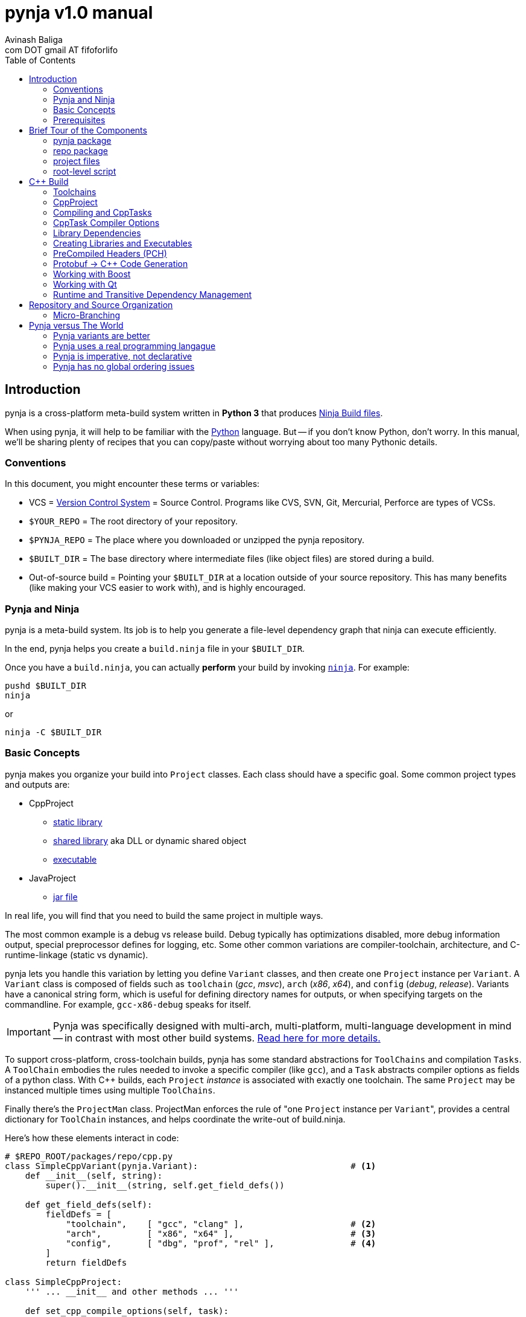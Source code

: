 pynja v1.0 manual
=================
:Author: Avinash Baliga
:Email: com DOT gmail AT fifoforlifo
:source-highlighter: pygments
:toc2:

== Introduction

pynja is a cross-platform meta-build system written in *Python 3* that produces
link:http://martine.github.com/ninja/[Ninja Build files].

When using pynja, it will help to be familiar with the
link:http://python.org[Python] language.
But -- if you don't know Python, don't worry.  In this manual, we'll be
sharing plenty of recipes that you can copy/paste without worrying about
too many Pythonic details.

=== Conventions

In this document, you might encounter these terms or variables:

*   VCS = link:http://en.wikipedia.org/wiki/Revision_control[Version Control System]
    = Source Control.  Programs like
    CVS, SVN, Git, Mercurial, Perforce are types of VCSs.
*   `$YOUR_REPO` = The root directory of your repository.
*   `$PYNJA_REPO` = The place where you downloaded or unzipped
    the pynja repository.
*   `$BUILT_DIR` = The base directory where intermediate files
    (like object files) are stored during a build.
*   Out-of-source build = Pointing your `$BUILT_DIR` at a
    location outside of your source repository.  This has many
    benefits (like making your VCS easier to work with), and is
    highly encouraged.


=== Pynja and Ninja

pynja is a meta-build system.
Its job is to help you generate a file-level dependency graph
that ninja can execute efficiently.

In the end, pynja helps you create a `build.ninja` file in your
`$BUILT_DIR`.

Once you have a `build.ninja`, you can actually *perform* your build
by invoking link:http://martine.github.com/ninja/[`ninja`].  For example:

----
pushd $BUILT_DIR
ninja
----
or

----
ninja -C $BUILT_DIR
----

=== Basic Concepts

pynja makes you organize your build into `Project` classes.
Each class should have a specific goal.  Some common project types
and outputs are:

*   CppProject
    **  link:https://en.wikipedia.org/wiki/Static_library[static library]
    **  link:https://en.wikipedia.org/wiki/Shared_library[shared library]
        aka DLL or dynamic shared object
    **  link:http://en.wikipedia.org/wiki/Executable[executable]
*   JavaProject
    **  link:https://en.wikipedia.org/wiki/Jar_file[jar file]

In real life, you will find that you need to build the same project
in multiple ways.

The most common example is a debug vs release build.  Debug typically
has optimizations disabled, more debug information output, special
preprocessor defines for logging, etc.  Some other common variations are
compiler-toolchain, architecture, and C-runtime-linkage (static vs dynamic).

pynja lets you handle this variation by letting you define `Variant`
classes, and then create one `Project` instance per `Variant`.
A `Variant` class is composed of fields such as
`toolchain` ('gcc', 'msvc'), `arch` ('x86', 'x64'),
and `config` ('debug', 'release').
Variants have a canonical string form, which is useful for defining
directory names for outputs, or when specifying targets on the
commandline.  For example, `gcc-x86-debug` speaks for itself.

IMPORTANT: Pynja was specifically designed with multi-arch, multi-platform,
multi-language development in mind -- in contrast with most other build systems.
<<pynja-variants-are-better, Read here for more details.>>

To support cross-platform, cross-toolchain builds, pynja has some
standard abstractions for `ToolChains` and compilation `Tasks`.  A
`ToolChain` embodies the rules needed to invoke a specific compiler
(like `gcc`), and a `Task` abstracts compiler options as fields of
a python class.  With C++ builds, each `Project` 'instance' is
associated with exactly one toolchain.  The same `Project` may be
instanced multiple times using multiple `ToolChains`.

Finally there's the `ProjectMan` class.  ProjectMan enforces the rule of
"one `Project` instance per `Variant`", provides a central dictionary for
`ToolChain` instances, and helps coordinate the write-out
of build.ninja.

Here's how these elements interact in code:

[source, python]
----
# $REPO_ROOT/packages/repo/cpp.py
class SimpleCppVariant(pynja.Variant):                              # <1>
    def __init__(self, string):
        super().__init__(string, self.get_field_defs())

    def get_field_defs(self):
        fieldDefs = [
            "toolchain",    [ "gcc", "clang" ],                     # <2>
            "arch",         [ "x86", "x64" ],                       # <3>
            "config",       [ "dbg", "prof", "rel" ],               # <4>
        ]
        return fieldDefs

class SimpleCppProject:
    ''' ... __init__ and other methods ... '''

    def set_cpp_compile_options(self, task):
        super().set_cpp_compile_options(task)
        task.debugLevel = 2                                         # <5>
        if self.variant.config == "dbg":
            task.optLevel = 0                                       # <6>
        else:
            task.optLevel = 3                                       # <7>
----

[source, python]
----
# $REPO_ROOT/code/program/program.py
@pynja.project
class program(repo.cpp.SimpleCppProject):                           # <8>
    def emit(self):
        sources = [                                                 # <9>
            "src/main.cpp",
            "src/util.cpp",
        ]

        with self.cpp_compile(sources) as tasks:                    # <10>
            pass

        self.add_input_library(repo.rootPaths.zlib)                 # <11>

        with self.make_executable("prog0") as task:                 # <12>
            pass

----

[source, python]
----
# $REPO_ROOT/remake.py
def generate_ninja_build(projectMan):
    cppVariants = []
    ''' ... create toolchain objects ... '''
    cppVariants.append(repo.cpp.SimpleCppVariant("gcc-x86-dbg"))    # <13>
    cppVariants.append(repo.cpp.SimpleCppVariant("gcc-x86-rel"))

    for variant in cppVariants:
        projectMan.get_project("program", variant)                  # <14>
----

<1> Define a `Variant` class.  Instances will be referred to as `variant`.
<2> `variant.toolchain` can be one of ('gcc', 'clang', 'msvc11')
<3> `variant.arch` can be one of ('x86', 'x64')
<4> `variant.config` can be one of ('dbg', 'prof', 'rel')
<5> All compilations produce debug info.
<6> In 'dbg' configuration, all optimizations are disabled.
<7> In other configurations, all optimizations are enabled.
<8> Define a Project to build the program executable.
<9> Declare source files in a regular python list.
<10> Declare C++ compilation targets, using the source files
    specified in the `sources` list.
    The project determines where the object files will be written
    (somewhere in the $BUILT_DIR).  The project also
    "remembers" the list of generated object files.
<11> Cause the final target to link against `zlib`.
    Note that the order w.r.t. compilation is significant here.
<12> Declare an executable named `prog0` (or `prog0.exe` on Windows).
    The executable will be created by linking all the object files
    from previous `cpp_compile` calls and any `add_input_library` calls.
<13> Declare global variants that we want to create targets for.
<14> Cause the `program` class to be instanced for all variants
    we created previously, causing all the relevant targets to
    be declared.

Remember that no actual compilation occurs throughout this entire process.
We are simply defining targets to be built later using `ninja`.


=== Prerequisites

You will need a copy of Python 3.2 or greater.

*   On Windows or Mac, download it from http://python.org .
*   On Linux, use your package manager.
    **  On Ubuntu you can use e.g. `sudo apt-get install python3.3`

Download a copy of the pynja repository:

*   https://github.com/fifoforlifo/pynja/archive/master.zip
*   Or if you prefer, clone the git repository:

----
mkdir $PYNJA_REPO
cd $PYNJA_REPO
git clone https://github.com/fifoforlifo/pynja.git .
----

== Brief Tour of the Components

There are 4 code categories in a pynja build:

*   The pynja package: you typically don't modify this.
*   The repo package: you copy this and tweak this.
*   Project files: you write these in your source directories.
*   Root-level script `remake.py`: you copy and tweak this.

=== pynja package

Find this here: link:https://github.com/fifoforlifo/pynja/tree/master/packages/pynja[`$PYNJA_REPO/packages/pynja`] .

I recommend copying this into your repository, so that a stable
copy of pynja revisions along with your source code.

Then your `remake.py` can add the pynja package location to your
link:http://docs.python.org/3/library/sys.html#sys.path[sys.path].

=== repo package

Find this here: link:https://github.com/fifoforlifo/pynja/tree/master/test2/build/repo[`$PYNJA_REPO/test2/build/repo`] .

The **repo** package is intended to be specialized for your particular
**repo**sitory.

The repo package serves several purposes:

.   Define all the project directories in your repository.
    ..  This also provides support for <<micro-branching, micro-branching>>.
.   Define all the `Variant` types supported by your repository.
.   Define specializations of `class CppProject`, `class JavaProject`, etc. to
    be used as base classes throughout the rest of the build.
    These common base classes will set compiler flags based on your
    repository-specific `Variant` fields.

=== project files

Example file: link:https://github.com/fifoforlifo/pynja/blob/master/test2/code/a1/a1.py[`$PYNJA_REPO/test2/code/a1.py`].

A project file is just a python source file that declares one or more
Project classes.  Each Project class may be instantiated once per
Variant.  A C++ Project will generate a single library or executable
per instance.

You will typically define project files alongside your source code.

=== root-level script

Example file: link:https://github.com/fifoforlifo/pynja/blob/master/test2/remake.py[`$PYNJA_REPO/test2/remake.py`].

This script is literally what causes the `build.ninja` file to be created.
Its job is to instantiate all supported Variants, and all desired
top-level projects and targets using those Variants.


== C++ Build

=== Toolchains

pynja supports the following toolchain families out of the box:

*   Microsoft Visual C++ (msvc)
    **  VC8 and above (that is, the version from VS2005 and later)
    **  Works equally well with compilers from Visual Studio Pro, Visual Studio Express,
        and those that come with Windows SDKs.
*   GNU Compiler Collection (gcc) + binutils
*   Clang + binutils
*   NVIDIA CUDA Compiler (nvcc)

In all cases, there is no requirement that a toolchain be installed on the system performing
the build.  All environment handling is performed in pynja scripts.  This allows you to
submit a pared down toolchain into your source control, and build entirely without installation
dependencies.

=== CppProject

CppProject is designed to create exactly one static library, shared library,
or executable per instance.  That is, a CppProject represents one
linker invocation and all the sub-targets needed to feed the linker.

You will need to specialize `pynja.CppProject` into your own
`repo.cpp.Project`, in order to translate your Variants to appropriate
compiler flags.

The CppProject holds an internal list of inputs that need to be
passed to the linker.  You can directly add to that list as follows:

*   `add_input` : add an object file
*   `add_input_lib` : add a library dependency by filename

=== Compiling and CppTasks

The `cpp_compile` function can compile a single source file to an object file.
The object file name is automatically computed based on the `project.builtDir`
and then added via `add_input`.

Each compilation is represented by a `CppTask` instance.  This class has
a public field for each commonly used compiler option.  It's the ToolChain's
job to later translate the portable CppTask fields into toolchain-specific
compiler flags and build directives.

==== Control Flow

CppTasks flow from a most-generic to a most-specific scope.  At each step
of the way, any option may be overridden.  Lists may also be appended to
or even completely replaced.

*   `pynja.CppProject.cpp_compile`: CppTask is created.
    The default options are geared towards an optimized build.
*   `repo.CppProject.set_cpp_compile_options`: Set compiler options based
    solely on the variant.  Typically you control optimization settings,
    debug info, C runtime linkage, and other "generic" settings here.
*   `YourProject.set_cpp_compile_options`: Set compiler options for files
    in your project.  Typically you control include paths and defines here.
*   `with` statement body: Set source-file-specific options.
    Typically you control PCH usage, include paths and defines here.
    But you can also easily implement any other one-off quick-fixes you need.

[source, python]
----
    # in emit method
        with self.cpp_compile("foo.cpp") as task:
            task.defines.append("LOGLEVEL=50")
----

=== CppTask Compiler Options

For the full list, look at the definition of `pynja/cpp.py :: CppTask`.
Here's a breakdown of the most useful flags.

.Common
*   `optLevel`: Optimization level, on a scale of 0 - 3.
    Level 0 is recommended default for debug, 3 for release.
*   `debugLevel`: Controls how much debug info is emitted, on a scale of 0 - 3.
    Level 2 is the recommended default.  DebugLevel 'should not' affect optimization
    level, but certain compilers don't implement this perfectly.
    **  0: none
    **  1: just line tables (enough to set breakpoints, see source correspondence)
    **  2: level1 + debug symbols (scope and variable info)
    **  3: level2 + advanced features, like "edit & continue" under msvc;
        note that this debug level may be incompatible with other compiler flags
*   `warnLevel`: Warning level on a scale of 0 - 3.
*   `warningsAsErrors`: If true, warnings are converted to errors.
*   `includePaths`: A list of ordered include paths for preprocessor header
    discovery.  Translates to `-I` for gcc.
*   `defines`: A list of ordered preprocessor defines.
    Translates to `-D` for gcc.

.GCC / Clang
*   `addressModel`: When using a toolchain that supports multi-arch, this
    field can be specified as either `-m32` or `-m64`.
*   `std`: Selects the language standard using the `-std` flag as described
    link:http://gcc.gnu.org/onlinedocs/gcc-4.8.0/gcc/C-Dialect-Options.html[here].
    You should only pass the language name here.  For example, `"c99"` or
    `"gnu99"` for C99 compilation, and `c++11` or `gnu++11` for C++11.
*   `lto`: If true and optimizations are enabled, the compiler
    emits an object file that supports Link Time Optimization as described
    link:http://gcc.gnu.org/onlinedocs/gcc/Optimize-Options.html[here].

.MSVC
*   `dynamicCRT`: If true, compile code that will link against the dynamic
    C runtime.  If false, require the static C runtime.  Translates to
    one of `/MT`, `/MTd`, `/MD`, `/MDd` depending on optimization level.
*   `asyncExceptionandling`: If true, then SEH exceptions are thrown as
    C++ exceptions.  (note: you usually do NOT want to enable this for
    perf reasons)  Translates to `/EHa` or `/EHs`.
*   `externCNoThrow`: If true, treat `extern "C"` functions as nothrow.
    Translates to `/Ehc`.

.NVCC
*   `relocatableDeviceCode`: If true, device code is statically linkable.
    Translates to `-rdc`.
*   `deviceDebugLevel`: Debug level on a scale of 0 - 2.
    **  0: none
    **  1: just line tables; useful for debug and profiler; translates to `-lineinfo`
    **  2: full debug info; unfortunately forces optimization level of device
        code down to none; translates to `-G`


=== Library Dependencies

==== Typical case: Project-Project library dependencies

Typically, you will generate a library in one project and consume (link against) it
in another.  For this case, use `add_lib_dependency` as follows:

[source, python]
----
    # in emit method
        self.add_lib_dependency(self.get_project("logging", self.variant))
----

This causes the output library of project "logging" (typically 'logging.lib' or 'liblogging.a')
to be linked into the current project's target, if the current project is producing an
executable or shared library.  `add_lib_dependency` actually does more than this; see the
section on <<transitive-deps, transitive dependencies>> for more details.

==== Atypical case: direct filename reference

Use the `add_input_lib` method to define a dependency by filename.

[source, python]
----
    # in emit method
        self.add_input_lib(someLibraryName)
----

=== Creating Libraries and Executables

After you've defined all your compilations and additional inputs,
you can finally define the output of your project.

[source, python]
----
    # in emit method
        # static library
        with self.make_static_lib("a0") as task:
            pass
        # shared library
        with self.make_shared_lib("a1") as task:
            pass
        # executable
        with self.make_executable("prog0") as task:
            pass
----

After doing 'one' of the above, your Project's `outputPath`
field will be defined to the absolute path of the resultant
target.

Library projects will have an additional `libraryPath` field set.
This points at the `.lib` file when building with MSVC, and
the DSO or DLL when using other toolchains.  Always use a project's
`libraryPath` when adding library dependencies.

=== PreCompiled Headers (PCH)

You can seriously speed up your build with PCHs.  They're highly
recommended, especially when your C++ code uses lots of STL, Boost,
and large system headers.

pynja supports PCHs in the most generic way possible while still
remaining portable:

*   You can 'create' a PCH at any time, from any project.
*   You can 'use' a PCH at any time, from any project.
*   You can 'chain-create' PCHs.  That is, one PCH may include
    another PCH as its starting point.
*   You may disable PCH creation by passing an additional
    `False` parameter to `make_pch`.  In this mode, the PCH
    is replaced by a force-include in order to guarantee
    identical behavior.
*   ToolChains that don't support PCHs must emulate them
    using force-include.
*   Because some toolchains (MSVC) generate an object file
    for each PCH, any code that uses a PCH must also link
    against that object file.  Since the object file is
    automatically added to the input list, the easiest and
    best way to chain-create PCHs is by creating a separate
    library project for each PCH.  Sharing PCHs across projects
    is a good way to avoid repeatedly compiling the same code
    anyways, so it's a win all around.

[source, python]
----
    # in emit method
        with self.make_pch("source/a0_pch.h") as pchTask:
            pass

        with self.cpp_compile(sources) as tasks:
            tasks.usePCH = pchTask.outputPath
            for task in tasks:
                task.defines.append("FOO")
----

If you're interested in the gory details of the PCH implementation,
you can read more
link:https://github.com/fifoforlifo/pynja/blob/master/doc/PrecompiledHeaders.txt[here] .

[CAUTION]
On some toolchains (MSVC), chain-creation of PCHs isn't implemented as true chaining.  Instead,
each PCH is compiled "from scratch".  Functionally it still works, but compilation speed isn't as good as it ought to be.

=== Protobuf -> C++ Code Generation

link:https://code.google.com/p/protobuf/[libprotobuf] is a popular
serialization library.  It allows you to
link:https://developers.google.com/protocol-buffers/docs/overview[define Protocol Buffers messages in a custom DSL],
which then require generated headers and source files to use from C++.

Protocol Buffers also have a concept of inclusion (just like C header files).

There is a pynja ToolChain for dealing with Protocol Buffers.
It properly creates a dep file so that implicit dependencies cause rebuilds.

Using it is this simple:

[source, python]
----
    # in emit method
        self.proto_sources = []
        self.proto_sources = self.protoc_cpp_compile("somefile.proto")

    # in set_cpp_compile_options method
        task.extra_deps.extend(self.proto_sources)
----

=== Working with Boost

There are helper functions to deal with both building boost and adding boost library dependencies to your
own projects.  These are part of the `repo` package.  Example usage can be found in
link:https://github.com/fifoforlifo/pynja/blob/master/test2/code/qt0/qt0.py[qt0.py] and is as simple as:

[source, python]
----
        self.add_boost_lib_dependency("thread")
        self.add_boost_lib_dependency("chrono")
        self.add_boost_lib_dependency("system")
----

=== Working with Qt

Qt has two custom tools, the moc compiler (generating code for QObject classes) and the uic compiler (generating code for UI designs).
Both tools are supported in pynja, with appropriate dependency propagation.

See link:https://github.com/fifoforlifo/pynja/blob/master/test2/code/qt0/qt0.py[qt0.py] for an example.  The essence of the
build code looks like this:

[source, python]
----
        ui_sources = [
            "source/main_window.ui",
        ]
        self.qt_uic(ui_sources)

        moc_inputs = [
            "include/qbaz.h",
            "source/qfizzle.h",
            "source/qt0.cpp",
        ]
        self.qt_moc_cpp_compile(moc_inputs)
----

To simplify build scripts, both `qt_uic` and `qt_moc` cause 'all subsequently declared C++ compiles in the same project' to depend on the generated headers.
(The implicit dependencies only apply within the project instance; they do not cross variant boundaries.)
If you have code that does not depend on these headers, make sure to declare their compilations 'before' any `qt_uic`/`qt_moc` calls,
to allow for better build parallelism.

=== Runtime and [[transitive-deps]] Transitive Dependency Management

pynja automates transitive dependencies for both library linkage and for runtime dependencies.

The overall idea is for each project to declare its immediate link-time and runtime dependencies.
Then propagate these dependencies to all consumers in the chain, so that final executables
and shared libraries have accumulated all dependencies implicitly.

Using `add_lib_dependency` performs all of this propagation at the project level.

==== Runtime Dependencies

Runtime dependencies are used to indicate how binaries need to be "deployed"
in a product's directory layout.  To illustrate:

*   Executable depending on shared library:
    **  On Windows they are often placed in the same directory.
    **  On linux they are often placed in separate `bin` and `lib` directories.
*   Shared library depending on another shared library:
*   Shared library depending on data file.

pynja allows you to specify a runtime dependency in any project, via the following methods,
whose signatures are copied below.

[source, python]
----
    def add_runtime_dependency(self, srcPath, destPath = None, destDir = None):
    def add_runtime_dependency_project(self, project, destDir = None):
----

Runtime dependencies are best expressed in the project where the dependency is known.  For example,
if `common.dll` always depends on `helper.dll`, then the `common` project ought to add a runtime
dependency on the `helper` project.  This way, any time an additional project `user` depends on `common`,
the required dependency information is carried through.

It especially helps when `user` is not a direct client of `helper`, and therefore it would not be
logical or intuitive for `user` to directly state a dependency on `helper`.  It also insulates the
`user` project from all of `common's` dependencies, which may change over time.

'TODO: good examples'


== Repository and Source Organization

Here are some tips and suggestions for how to organize your source
repository, with thought towards both workflow and VCS interaction.
Pynja has been designed with all of these in mind.

=== [[micro-branching]] Micro-Branching

Micro-branching lets you branch (copy) a single project within your build, and automatically have all
dependencies transfer to the branch.  With pynja, this merely requires local modifications to your
`repo/root_paths.py`: add a 3rd `abs_path` parameter to the appropriate `add_project` call to
point at your alternate project location.
For example:

[source, python]
----
    # in RootPaths::init()
        add_project_dir("a2", "code/a2", "/home/user/code/temp_branch_of_a2")
----



== Pynja versus The World

In this section I'll make bold and brash claims describing pynja's technical,
philosophical, and moral superiority as compared to every other
build system that has ever been created.  You'll see how pynja
has assimilated the best attributes of all other build systems
while simultaneously avoiding all of their mistakes.

If you enjoy hyperbole and rhetoric, read on!

=== [[pynja-variants-are-better]] Pynja variants are better

pynja's variants allow you to vary *anything*.  This isn't possible
with most of the popular alternatives.

*   CMake:
    **  Only one C++ Toolchain is usable per build!  This makes
        developing multi-arch software absolutely torturous.
    **  If you want two variations of a static-library, e.g. linked
        against static C runtime and dynamic C runtime, it's more-or-less
        easy to do.
*   MSBuild:
    **  Natively supports 'Platform' and 'Configuration'.
    **  Adding additional C++ Toolchain support requires
        installing files to a system-global location!  Otherwise, only
        `Win32` and `x64` are supported.
    **  Woe unto the person who attempts to use 'AdditionalProperties'
        on an MSBuildTask or a ProjectReference, for all indirectly-referenced
        projects must correctly handle the named properties; otherwise
        the same project will be instanced twice, leading to all kinds
        of output corruption.
*   Make:
    **  It's possible to support any kind of variant in Make.  However,
        you must encode things like C++ Toolchain into variable
        names and write macros to make this work.
    **  Common makefiles and tutorials are all geared towards single
        arch, single toolchain support.

=== Pynja uses a real programming langague

I find it strange that so many build systems use a custom DSL where
every variable is global, its type is a string, and sane scoping rules
are notably absent.  Given the abundance of good scripting languages
(like Python), this is really inexcusable.

Python also happens to have some good debuggers, which is sorely
lacking in other build systems.

==== Case study: CMake's parameter passing

CMake's parameter passing is effectively broken.
Every empty parameter and empty-string parameter in the caller is erased in the callee,
'shifting' all subsequent parameters to lower argument positions in the callee scope.

A simple illustration of this would be:

[source, text]
----
function(Foo arg1 arg2)
    message("arg1=${arg1} arg2=${arg2}")
endfunction()

Foo("a" "b")            # arg1=a arg2=b
Foo("a" "" "c")         # arg1=a arg2=c   <--- empty string was erased!
set(VAR)
Foo("a" VAR)            # ERROR: CMake complains of insufficient args [yeah]
----

=== Pynja is imperative, not declarative

Imperative logic is very, very necessary to allow factoring of logic.

Let's say one day you write a piece of code that crashes the
MSC9 C++ compiler only in x86 optimized builds.  (true story)

The declarative way would require you to write the outer product of
(toolchains x architectures).  VC Projects from VS 2008 and earlier
suffer from this syndrome.

With pynja, it's as simple as this:

[source, python]
----
    with self.cpp_compile("problem.cpp") as task:
        if variant.toolchain == 'msvc9' and variant.arch == 'x86':
            task.optLevel = 0
----

=== Pynja has no global ordering issues

In pynja, inter-project dependencies are expressed naturally, because
you're basically forced to instance a project from each place where
you 'need' it.  Other environments are not so forgiving.

CMake requires everything to be globally ordered correctly.
It is all too easy (and all too common) to define a library dependency
before the actual library.  It's a big source of build bugs.

Ant, MSBuild, Gradle, Rake, and others fall in a different category.
I call these
link:http://en.wikipedia.org/wiki/Cargo_cult_science[cargo cult] build systems,
because they use all the same
words as real build systems, only without the same meaning
or usefulness.

For example, these software packages talk about 'Targets' and 'Tasks',
but 'Targets' aren't files; there is no automated file-level dependency
ordering.  Instead, 'Targets' are just functions that can only execute once;
and it's up to *you* to sequence them correctly, globally, using
'before-target' and 'after-target' style wiring.  If it sounds incredibly
brittle, that's because it is.  The worst part is having to schedule
your target before or after 'some other named target', because you
need to know the name of that target.  The only way to know the target
to schedule yourself before or after is to read every other script in
the entire build system -- which is obviously a maintenance and usability
nightmare, in addition to being fragile.

Cargo cult build systems also have no chance of keeping up with the
build speed of Ninja, because they must iterate through every "Target"
or "Task" on every incremental build.  In the best cases, each "Target"
is annotated with inputs and outputs that are used to determine
"up-to-date" status.  In remaining cases, the "Target"/"Task" must
be invoked and is responsible for performing the "up-to-date" check itself.

I will also mention that because CMake is designed to emit scripts
for various cargo cult build systems, its design philosophy is
significantly compromised -- to the point of making statements like
link:http://www.cmake.org/Wiki/CMake_FAQ#Why_does_CMake_generate_recursive_Makefiles.3F["recursive make considered necessary"] .
The result is a huge amount of false serialization
being introduced, such as "project level dependencies", in order
to accomodate the lack of file-level checks in non-Ninja backends.
Unfortunately this spills over even into the Ninja generator since
implicit dependencies are not expressed correctly, being encompassed
by project-level dependencies instead.

pynja is in large part a response to the rising tide of cargo cult build systems
that threaten to push moden software development backwards.
